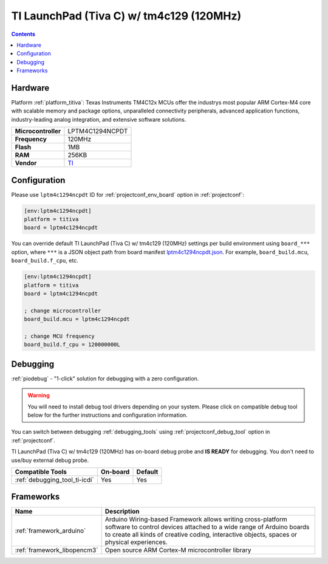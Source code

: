 ..  Copyright (c) 2014-present PlatformIO <contact@platformio.org>
    Licensed under the Apache License, Version 2.0 (the "License");
    you may not use this file except in compliance with the License.
    You may obtain a copy of the License at
       http://www.apache.org/licenses/LICENSE-2.0
    Unless required by applicable law or agreed to in writing, software
    distributed under the License is distributed on an "AS IS" BASIS,
    WITHOUT WARRANTIES OR CONDITIONS OF ANY KIND, either express or implied.
    See the License for the specific language governing permissions and
    limitations under the License.

.. _board_titiva_lptm4c1294ncpdt:

TI LaunchPad (Tiva C) w/ tm4c129 (120MHz)
=========================================

.. contents::

Hardware
--------

Platform :ref:`platform_titiva`: Texas Instruments TM4C12x MCUs offer the industrys most popular ARM Cortex-M4 core with scalable memory and package options, unparalleled connectivity peripherals, advanced application functions, industry-leading analog integration, and extensive software solutions.

.. list-table::

  * - **Microcontroller**
    - LPTM4C1294NCPDT
  * - **Frequency**
    - 120MHz
  * - **Flash**
    - 1MB
  * - **RAM**
    - 256KB
  * - **Vendor**
    - `TI <http://www.ti.com/ww/en/launchpad/launchpads-connected-ek-tm4c1294xl.html?utm_source=platformio.org&utm_medium=docs>`__


Configuration
-------------

Please use ``lptm4c1294ncpdt`` ID for :ref:`projectconf_env_board` option in :ref:`projectconf`:

.. code-block:: ini

  [env:lptm4c1294ncpdt]
  platform = titiva
  board = lptm4c1294ncpdt

You can override default TI LaunchPad (Tiva C) w/ tm4c129 (120MHz) settings per build environment using
``board_***`` option, where ``***`` is a JSON object path from
board manifest `lptm4c1294ncpdt.json <https://github.com/platformio/platform-titiva/blob/master/boards/lptm4c1294ncpdt.json>`_. For example,
``board_build.mcu``, ``board_build.f_cpu``, etc.

.. code-block:: ini

  [env:lptm4c1294ncpdt]
  platform = titiva
  board = lptm4c1294ncpdt

  ; change microcontroller
  board_build.mcu = lptm4c1294ncpdt

  ; change MCU frequency
  board_build.f_cpu = 120000000L

Debugging
---------

:ref:`piodebug` - "1-click" solution for debugging with a zero configuration.

.. warning::
    You will need to install debug tool drivers depending on your system.
    Please click on compatible debug tool below for the further
    instructions and configuration information.

You can switch between debugging :ref:`debugging_tools` using
:ref:`projectconf_debug_tool` option in :ref:`projectconf`.

TI LaunchPad (Tiva C) w/ tm4c129 (120MHz) has on-board debug probe and **IS READY** for debugging. You don't need to use/buy external debug probe.

.. list-table::
  :header-rows:  1

  * - Compatible Tools
    - On-board
    - Default
  * - :ref:`debugging_tool_ti-icdi`
    - Yes
    - Yes

Frameworks
----------
.. list-table::
    :header-rows:  1

    * - Name
      - Description

    * - :ref:`framework_arduino`
      - Arduino Wiring-based Framework allows writing cross-platform software to control devices attached to a wide range of Arduino boards to create all kinds of creative coding, interactive objects, spaces or physical experiences.

    * - :ref:`framework_libopencm3`
      - Open source ARM Cortex-M microcontroller library